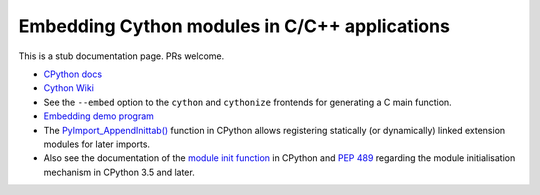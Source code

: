 .. highlight:: cython

.. _embedding:

**********************************************
Embedding Cython modules in C/C++ applications
**********************************************

This is a stub documentation page. PRs welcome.

* `CPython docs <https://docs.python.org/3/extending/embedding.html>`_

* `Cython Wiki <https://github.com/cython/cython/wiki/EmbeddingCython>`_

* See the ``--embed`` option to the ``cython`` and ``cythonize`` frontends
  for generating a C main function.

* `Embedding demo program <https://github.com/cython/cython/tree/master/Demos/embed>`_

* The `PyImport_AppendInittab() <https://docs.python.org/3/c-api/import.html#c.PyImport_AppendInittab>`_
  function in CPython allows registering statically (or dynamically) linked extension modules
  for later imports.

* Also see the documentation of the
  `module init function <https://docs.python.org/3/extending/extending.html#the-module-s-method-table-and-initialization-function>`_
  in CPython and `PEP 489 <https://www.python.org/dev/peps/pep-0489/>`_ regarding the module
  initialisation mechanism in CPython 3.5 and later.
